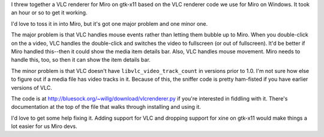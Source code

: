 .. title: VLC Renderer for Miro on gtk-x11
.. slug: vlc_renderer
.. date: 2009-07-16 17:24:28
.. tags: miro, work, python

I threw together a VLC renderer for Miro on gtk-x11 based on the VLC
renderer code we use for Miro on Windows. It took an hour or so to get
it working.

I'd love to toss it in into Miro, but it's got one major problem and one
minor one.

The major problem is that VLC handles mouse events rather than letting
them bubble up to Miro. When you double-click on the a video, VLC
handles the double-click and switches the video to fullscreen (or out of
fullscreen). It'd be better if Miro handled this--then it could show the
media item details bar. Also, VLC handles mouse movement. Miro needs to
handle this, too, so then it can show the item details bar.

The minor problem is that VLC doesn't have ``libvlc_video_track_count``
in versions prior to 1.0. I'm not sure how else to figure out if a media
file has video tracks in it. Because of this, the sniffer code is pretty
ham-fisted if you have earlier versions of VLC.

The code is at
`http://bluesock.org/~willg/download/vlcrenderer.py <http://bluesock.org/~willkg/download/vlcrenderer.py>`__
if you're interested in fiddling with it. There's documentation at the
top of the file that walks through installing and using it.

I'd love to get some help fixing it. Adding support for VLC and dropping
support for xine on gtk-x11 would make things a lot easier for us Miro
devs.
